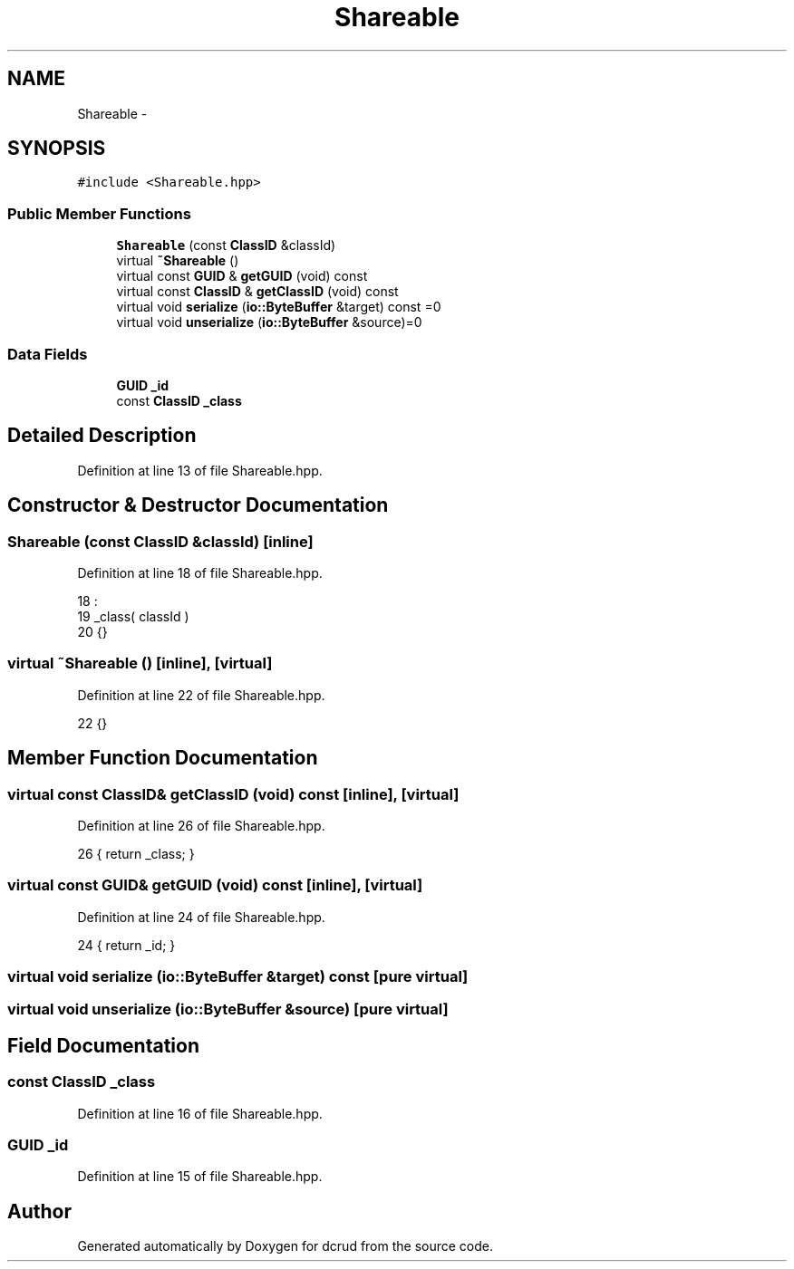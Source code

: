 .TH "Shareable" 3 "Mon Dec 14 2015" "Version 0.0.0" "dcrud" \" -*- nroff -*-
.ad l
.nh
.SH NAME
Shareable \- 
.SH SYNOPSIS
.br
.PP
.PP
\fC#include <Shareable\&.hpp>\fP
.SS "Public Member Functions"

.in +1c
.ti -1c
.RI "\fBShareable\fP (const \fBClassID\fP &classId)"
.br
.ti -1c
.RI "virtual \fB~Shareable\fP ()"
.br
.ti -1c
.RI "virtual const \fBGUID\fP & \fBgetGUID\fP (void) const "
.br
.ti -1c
.RI "virtual const \fBClassID\fP & \fBgetClassID\fP (void) const "
.br
.ti -1c
.RI "virtual void \fBserialize\fP (\fBio::ByteBuffer\fP &target) const =0"
.br
.ti -1c
.RI "virtual void \fBunserialize\fP (\fBio::ByteBuffer\fP &source)=0"
.br
.in -1c
.SS "Data Fields"

.in +1c
.ti -1c
.RI "\fBGUID\fP \fB_id\fP"
.br
.ti -1c
.RI "const \fBClassID\fP \fB_class\fP"
.br
.in -1c
.SH "Detailed Description"
.PP 
Definition at line 13 of file Shareable\&.hpp\&.
.SH "Constructor & Destructor Documentation"
.PP 
.SS "\fBShareable\fP (const \fBClassID\fP &classId)\fC [inline]\fP"

.PP
Definition at line 18 of file Shareable\&.hpp\&.
.PP
.nf
18                                            :
19          _class( classId )
20       {}
.fi
.SS "virtual ~\fBShareable\fP ()\fC [inline]\fP, \fC [virtual]\fP"

.PP
Definition at line 22 of file Shareable\&.hpp\&.
.PP
.nf
22 {}
.fi
.SH "Member Function Documentation"
.PP 
.SS "virtual const \fBClassID\fP& getClassID (void) const\fC [inline]\fP, \fC [virtual]\fP"

.PP
Definition at line 26 of file Shareable\&.hpp\&.
.PP
.nf
26 { return _class; }
.fi
.SS "virtual const \fBGUID\fP& getGUID (void) const\fC [inline]\fP, \fC [virtual]\fP"

.PP
Definition at line 24 of file Shareable\&.hpp\&.
.PP
.nf
24 { return _id; }
.fi
.SS "virtual void serialize (\fBio::ByteBuffer\fP &target) const\fC [pure virtual]\fP"

.SS "virtual void unserialize (\fBio::ByteBuffer\fP &source)\fC [pure virtual]\fP"

.SH "Field Documentation"
.PP 
.SS "const \fBClassID\fP _class"

.PP
Definition at line 16 of file Shareable\&.hpp\&.
.SS "\fBGUID\fP _id"

.PP
Definition at line 15 of file Shareable\&.hpp\&.

.SH "Author"
.PP 
Generated automatically by Doxygen for dcrud from the source code\&.

